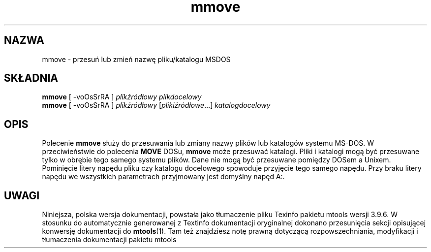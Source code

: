 .\" {PTM/WK/0.1/15-07-1999/"przesuń lub zmień nazwę pliku/katalogu MSDOS"}
.TH mmove 1 "15 lipca 1999" mtools-3.9.6
.SH NAZWA
mmove - przesuń lub zmień nazwę pliku/katalogu MSDOS
.SH SKŁADNIA
.BR mmove " [ -voOsSrRA ]
.I plikźródłowy plikdocelowy
.br
.BR mmove " [ -voOsSrRA ]
.IR plikźródłowy " [" plikiźródłowe "...] " katalogdocelowy
.SH OPIS
Polecenie \fBmmove\fR służy do przesuwania lub zmiany nazwy plików lub
katalogów systemu MS-DOS. W przeciwieństwie do polecenia \fBMOVE\fR DOSu,
\fBmmove\fR może przesuwać katalogi. Pliki i katalogi mogą być przesuwane
tylko w obrębie tego samego systemu plików. Dane nie mogą być przesuwane
pomiędzy DOSem a Unixem. Pominięcie litery napędu pliku czy katalogu
docelowego spowoduje przyjęcie tego samego napędu. Przy braku litery napędu
we wszystkich parametrach przyjmowany jest domyślny napęd A:.
.SH UWAGI
Niniejsza, polska wersja dokumentacji, powstała jako tłumaczenie pliku
Texinfo pakietu mtools wersji 3.9.6. W stosunku do automatycznie generowanej
z Textinfo dokumentacji oryginalnej dokonano przesunięcia sekcji opisującej
konwersję dokumentacji do \fBmtools\fR(1). Tam też znajdziesz notę prawną
dotyczącą rozpowszechniania, modyfikacji i tłumaczenia dokumentacji pakietu
mtools
